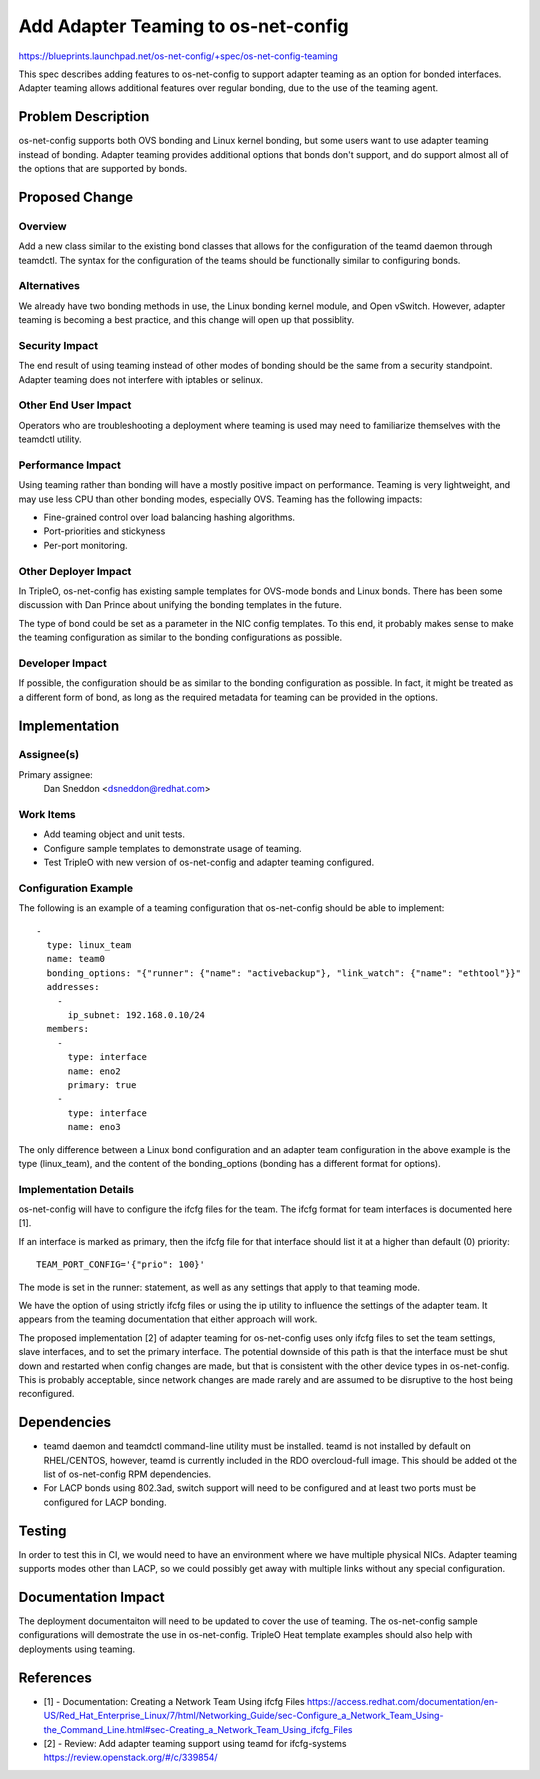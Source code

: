 ..
 This work is licensed under a Creative Commons Attribution 3.0 Unported
 License.

 http://creativecommons.org/licenses/by/3.0/legalcode

====================================
Add Adapter Teaming to os-net-config
====================================

https://blueprints.launchpad.net/os-net-config/+spec/os-net-config-teaming

This spec describes adding features to os-net-config to support adapter teaming
as an option for bonded interfaces. Adapter teaming allows additional features
over regular bonding, due to the use of the teaming agent.

Problem Description
===================

os-net-config supports both OVS bonding and Linux kernel bonding, but some
users want to use adapter teaming instead of bonding. Adapter teaming provides
additional options that bonds don't support, and do support almost all of the
options that are supported by bonds.

Proposed Change
===============

Overview
--------

Add a new class similar to the existing bond classes that allows for the
configuration of the teamd daemon through teamdctl. The syntax for the
configuration of the teams should be functionally similar to configuring
bonds.

Alternatives
------------

We already have two bonding methods in use, the Linux bonding kernel module,
and Open vSwitch. However, adapter teaming is becoming a best practice, and
this change will open up that possiblity.

Security Impact
---------------

The end result of using teaming instead of other modes of bonding should be
the same from a security standpoint. Adapter teaming does not interfere with
iptables or selinux.


Other End User Impact
---------------------

Operators who are troubleshooting a deployment where teaming is used may need
to familiarize themselves with the teamdctl utility.

Performance Impact
------------------

Using teaming rather than bonding will have a mostly positive impact on
performance. Teaming is very lightweight, and may use less CPU than other
bonding modes, especially OVS. Teaming has the following impacts:

* Fine-grained control over load balancing hashing algorithms.

* Port-priorities and stickyness

* Per-port monitoring.

Other Deployer Impact
---------------------

In TripleO, os-net-config has existing sample templates for OVS-mode
bonds and Linux bonds. There has been some discussion with Dan Prince
about unifying the bonding templates in the future.

The type of bond could be set as a parameter in the NIC config
templates. To this end, it probably makes sense to make the teaming
configuration as similar to the bonding configurations as possible.

Developer Impact
----------------

If possible, the configuration should be as similar to the bonding
configuration as possible. In fact, it might be treated as a different
form of bond, as long as the required metadata for teaming can be
provided in the options.


Implementation
==============

Assignee(s)
-----------

Primary assignee:
  Dan Sneddon <dsneddon@redhat.com>

Work Items
----------

* Add teaming object and unit tests.

* Configure sample templates to demonstrate usage of teaming.

* Test TripleO with new version of os-net-config and adapter teaming configured.

Configuration Example
---------------------

The following is an example of a teaming configuration that os-net-config
should be able to implement::

  -
    type: linux_team
    name: team0
    bonding_options: "{"runner": {"name": "activebackup"}, "link_watch": {"name": "ethtool"}}"
    addresses:
      -
        ip_subnet: 192.168.0.10/24
    members:
      -
        type: interface
        name: eno2
        primary: true
      -
        type: interface
        name: eno3

The only difference between a Linux bond configuration and an adapter team
configuration in the above example is the type (linux_team), and the content
of the bonding_options (bonding has a different format for options).

Implementation Details
----------------------

os-net-config will have to configure the ifcfg files for the team. The ifcfg
format for team interfaces is documented here [1].

If an interface is marked as primary, then the ifcfg file for that interface
should list it at a higher than default (0) priority::

  TEAM_PORT_CONFIG='{"prio": 100}'

The mode is set in the runner: statement, as well as any settings that
apply to that teaming mode.

We have the option of using strictly ifcfg files or using the ip utility
to influence the settings of the adapter team. It appears from the teaming
documentation that either approach will work.

The proposed implementation [2] of adapter teaming for os-net-config uses
only ifcfg files to set the team settings, slave interfaces, and to
set the primary interface. The potential downside of this path is that
the interface must be shut down and restarted when config changes are
made, but that is consistent with the other device types in os-net-config.
This is probably acceptable, since network changes are made rarely and
are assumed to be disruptive to the host being reconfigured.

Dependencies
============

* teamd daemon and teamdctl command-line utility must be installed. teamd is
  not installed by default on RHEL/CENTOS, however, teamd is currently
  included in the RDO overcloud-full image. This should be added ot the list
  of os-net-config RPM dependencies.

* For LACP bonds using 802.3ad, switch support will need to be configured and
  at least two ports must be configured for LACP bonding.


Testing
=======

In order to test this in CI, we would need to have an environment where we
have multiple physical NICs. Adapter teaming supports modes other than LACP,
so we could possibly get away with multiple links without any special
configuration.


Documentation Impact
====================

The deployment documentaiton will need to be updated to cover the use of
teaming. The os-net-config sample configurations will demostrate the use
in os-net-config. TripleO Heat template examples should also help with
deployments using teaming.


References
==========

* [1] - Documentation: Creating a Network Team Using ifcfg Files
  https://access.redhat.com/documentation/en-US/Red_Hat_Enterprise_Linux/7/html/Networking_Guide/sec-Configure_a_Network_Team_Using-the_Command_Line.html#sec-Creating_a_Network_Team_Using_ifcfg_Files

* [2] - Review: Add adapter teaming support using teamd for ifcfg-systems
  https://review.openstack.org/#/c/339854/
